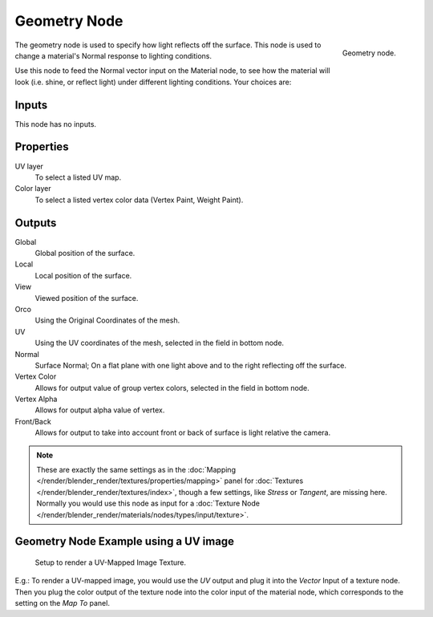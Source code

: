 
*************
Geometry Node
*************

.. figure:: /images/render_blender-render_materials_nodes_types_input_geometry.png
   :align: right

   Geometry node.


The geometry node is used to specify how light reflects off the surface.
This node is used to change a material's Normal response to lighting conditions.

Use this node to feed the Normal vector input on the Material node,
to see how the material will look (i.e. shine, or reflect light)
under different lighting conditions. Your choices are:

Inputs
======

This node has no inputs.


Properties
==========

UV layer
   To select a listed UV map.
Color layer
   To select a listed vertex color data (Vertex Paint, Weight Paint).


Outputs
=======

Global
   Global position of the surface.
Local
   Local position of the surface.
View
   Viewed position of the surface.
Orco
   Using the Original Coordinates of the mesh.
UV
   Using the UV coordinates of the mesh, selected in the field in bottom node.
Normal
   Surface Normal; On a flat plane with one light above and to the right reflecting off the surface.
Vertex Color
   Allows for output value of group vertex colors, selected in the field in bottom node.
Vertex Alpha
   Allows for output alpha value of vertex.
Front/Back
   Allows for output to take into account front or back of surface is light relative the camera.


.. note::

   These are exactly the same settings as in the
   :doc:`Mapping </render/blender_render/textures/properties/mapping>` panel for
   :doc:`Textures </render/blender_render/textures/index>`,
   though a few settings, like *Stress* or *Tangent*, are missing here.
   Normally you would use this node as input for a
   :doc:`Texture Node </render/blender_render/materials/nodes/types/input/texture>`.


Geometry Node Example using a UV image
======================================

.. figure:: /images/geometry-node-example.jpg
   :width: 500px

   Setup to render a UV-Mapped Image Texture.


E.g.: To render a UV-mapped image,
you would use the *UV* output and plug it into the *Vector* Input of a texture node.
Then you plug the color output of the texture node into the color input of the material node,
which corresponds to the setting on the *Map To* panel.

